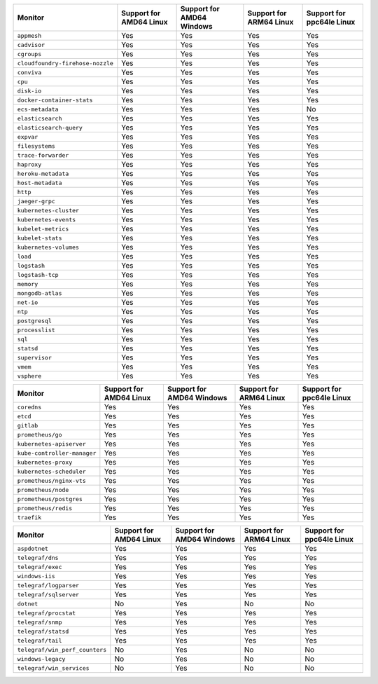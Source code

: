 .. raw:: html

    <h4>Support for native standalone monitors</h4>

.. list-table::
   :header-rows: 1
   :width: 100%

   * - Monitor
     - Support for AMD64 Linux
     - Support for AMD64 Windows
     - Support for ARM64 Linux
     - Support for ppc64le Linux
   * - ``appmesh``
     - Yes
     - Yes
     - Yes
     - Yes
   * - ``cadvisor``
     - Yes
     - Yes
     - Yes
     - Yes
   * - ``cgroups``
     - Yes
     - Yes
     - Yes
     - Yes
   * - ``cloudfoundry-firehose-nozzle``
     - Yes
     - Yes
     - Yes
     - Yes
   * - ``conviva``
     - Yes
     - Yes
     - Yes
     - Yes
   * - ``cpu``
     - Yes
     - Yes
     - Yes
     - Yes
   * - ``disk-io``
     - Yes
     - Yes
     - Yes
     - Yes
   * - ``docker-container-stats``
     - Yes
     - Yes
     - Yes
     - Yes
   * - ``ecs-metadata``
     - Yes
     - Yes
     - Yes
     - No
   * - ``elasticsearch``
     - Yes
     - Yes
     - Yes
     - Yes
   * - ``elasticsearch-query``
     - Yes
     - Yes
     - Yes
     - Yes
   * - ``expvar``
     - Yes
     - Yes
     - Yes
     - Yes
   * - ``filesystems``
     - Yes
     - Yes
     - Yes
     - Yes
   * - ``trace-forwarder``
     - Yes
     - Yes
     - Yes
     - Yes
   * - ``haproxy``
     - Yes
     - Yes
     - Yes
     - Yes
   * - ``heroku-metadata``
     - Yes
     - Yes
     - Yes
     - Yes
   * - ``host-metadata``
     - Yes
     - Yes
     - Yes
     - Yes
   * - ``http``
     - Yes
     - Yes
     - Yes
     - Yes
   * - ``jaeger-grpc``
     - Yes
     - Yes
     - Yes
     - Yes
   * - ``kubernetes-cluster``
     - Yes
     - Yes
     - Yes
     - Yes
   * - ``kubernetes-events``
     - Yes
     - Yes
     - Yes
     - Yes
   * - ``kubelet-metrics``
     - Yes
     - Yes
     - Yes
     - Yes
   * - ``kubelet-stats``
     - Yes
     - Yes
     - Yes
     - Yes
   * - ``kubernetes-volumes``
     - Yes
     - Yes
     - Yes
     - Yes
   * - ``load``
     - Yes
     - Yes
     - Yes
     - Yes
   * - ``logstash``
     - Yes
     - Yes
     - Yes
     - Yes
   * - ``logstash-tcp``
     - Yes
     - Yes
     - Yes
     - Yes
   * - ``memory``
     - Yes
     - Yes
     - Yes
     - Yes
   * - ``mongodb-atlas``
     - Yes
     - Yes
     - Yes
     - Yes
   * - ``net-io``
     - Yes
     - Yes
     - Yes
     - Yes
   * - ``ntp``
     - Yes
     - Yes
     - Yes
     - Yes
   * - ``postgresql``
     - Yes
     - Yes
     - Yes
     - Yes
   * - ``processlist``
     - Yes
     - Yes
     - Yes
     - Yes
   * - ``sql``
     - Yes
     - Yes
     - Yes
     - Yes
   * - ``statsd``
     - Yes
     - Yes
     - Yes
     - Yes
   * - ``supervisor``
     - Yes
     - Yes
     - Yes
     - Yes
   * - ``vmem``
     - Yes
     - Yes
     - Yes
     - Yes
   * - ``vsphere``
     - Yes
     - Yes
     - Yes
     - Yes

.. raw:: html 

    <h4>Support for native Prometheus monitors</h4>

.. list-table::
   :header-rows: 1
   :width: 100%

   * - Monitor
     - Support for AMD64 Linux
     - Support for AMD64 Windows
     - Support for ARM64 Linux
     - Support for ppc64le Linux
   * - ``coredns``
     - Yes
     - Yes
     - Yes
     - Yes
   * - ``etcd``
     - Yes
     - Yes
     - Yes
     - Yes
   * - ``gitlab``
     - Yes
     - Yes
     - Yes
     - Yes
   * - ``prometheus/go``
     - Yes
     - Yes
     - Yes
     - Yes
   * - ``kubernetes-apiserver``
     - Yes
     - Yes
     - Yes
     - Yes
   * - ``kube-controller-manager``
     - Yes
     - Yes
     - Yes
     - Yes
   * - ``kubernetes-proxy``
     - Yes
     - Yes
     - Yes
     - Yes
   * - ``kubernetes-scheduler``
     - Yes
     - Yes
     - Yes
     - Yes
   * - ``prometheus/nginx-vts``
     - Yes
     - Yes
     - Yes
     - Yes
   * - ``prometheus/node``
     - Yes
     - Yes
     - Yes
     - Yes
   * - ``prometheus/postgres``
     - Yes
     - Yes
     - Yes
     - Yes
   * - ``prometheus/redis``
     - Yes
     - Yes
     - Yes
     - Yes
   * - ``traefik``
     - Yes
     - Yes
     - Yes
     - Yes

.. raw:: html

    <h4>Support for native Telegraf monitors</h4>

.. list-table::
   :header-rows: 1
   :width: 100%

   * - Monitor
     - Support for AMD64 Linux
     - Support for AMD64 Windows
     - Support for ARM64 Linux
     - Support for ppc64le Linux
   * - ``aspdotnet``
     - Yes
     - Yes
     - Yes
     - Yes
   * - ``telegraf/dns``
     - Yes
     - Yes
     - Yes
     - Yes
   * - ``telegraf/exec``
     - Yes
     - Yes
     - Yes
     - Yes
   * - ``windows-iis``
     - Yes
     - Yes
     - Yes
     - Yes
   * - ``telegraf/logparser``
     - Yes
     - Yes
     - Yes
     - Yes
   * - ``telegraf/sqlserver``
     - Yes
     - Yes
     - Yes
     - Yes
   * - ``dotnet``
     - No
     - Yes
     - No
     - No
   * - ``telegraf/procstat``
     - Yes
     - Yes
     - Yes
     - Yes
   * - ``telegraf/snmp``
     - Yes
     - Yes
     - Yes
     - Yes
   * - ``telegraf/statsd``
     - Yes
     - Yes
     - Yes
     - Yes
   * - ``telegraf/tail``
     - Yes
     - Yes
     - Yes
     - Yes
   * - ``telegraf/win_perf_counters``
     - No
     - Yes
     - No
     - No
   * - ``windows-legacy``
     - No
     - Yes
     - No
     - No
   * - ``telegraf/win_services`` 
     - No
     - Yes
     - No
     - No
